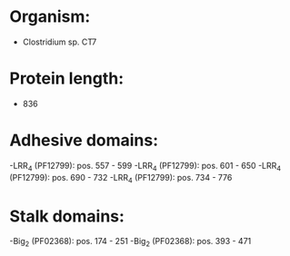 * Organism:
- Clostridium sp. CT7
* Protein length:
- 836
* Adhesive domains:
-LRR_4 (PF12799): pos. 557 - 599
-LRR_4 (PF12799): pos. 601 - 650
-LRR_4 (PF12799): pos. 690 - 732
-LRR_4 (PF12799): pos. 734 - 776
* Stalk domains:
-Big_2 (PF02368): pos. 174 - 251
-Big_2 (PF02368): pos. 393 - 471

